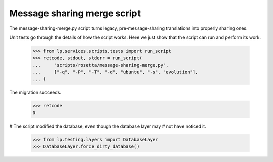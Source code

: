 Message sharing merge script
============================

The message-sharing-merge.py script turns legacy, pre-message-sharing
translations into properly sharing ones.

Unit tests go through the details of how the script works.  Here we just
show that the script can run and perform its work.

    >>> from lp.services.scripts.tests import run_script
    >>> retcode, stdout, stderr = run_script(
    ...     "scripts/rosetta/message-sharing-merge.py",
    ...     ["-q", "-P", "-T", "-d", "ubuntu", "-s", "evolution"],
    ... )

The migration succeeds.

    >>> retcode
    0


# The script modified the database, even though the database layer may
# not have noticed it.

    >>> from lp.testing.layers import DatabaseLayer
    >>> DatabaseLayer.force_dirty_database()
